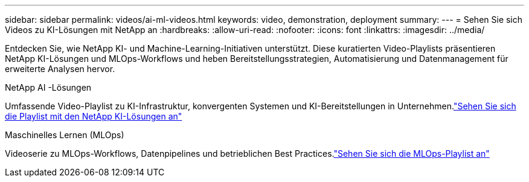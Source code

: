 ---
sidebar: sidebar 
permalink: videos/ai-ml-videos.html 
keywords: video, demonstration, deployment 
summary:  
---
= Sehen Sie sich Videos zu KI-Lösungen mit NetApp an
:hardbreaks:
:allow-uri-read: 
:nofooter: 
:icons: font
:linkattrs: 
:imagesdir: ../media/


[role="lead"]
Entdecken Sie, wie NetApp KI- und Machine-Learning-Initiativen unterstützt.  Diese kuratierten Video-Playlists präsentieren NetApp KI-Lösungen und MLOps-Workflows und heben Bereitstellungsstrategien, Automatisierung und Datenmanagement für erweiterte Analysen hervor.

.NetApp AI -Lösungen
Umfassende Video-Playlist zu KI-Infrastruktur, konvergenten Systemen und KI-Bereitstellungen in Unternehmen.link:https://www.youtube.com/playlist?list=PLdXI3bZJEw7nSrRhuolRPYqvSlGLuTOAO["Sehen Sie sich die Playlist mit den NetApp KI-Lösungen an"^]

.Maschinelles Lernen (MLOps)
Videoserie zu MLOps-Workflows, Datenpipelines und betrieblichen Best Practices.link:https://www.youtube.com/playlist?list=PLdXI3bZJEw7n1sWK-QGq4QMI1VBJS-ZZW["Sehen Sie sich die MLOps-Playlist an"^]
